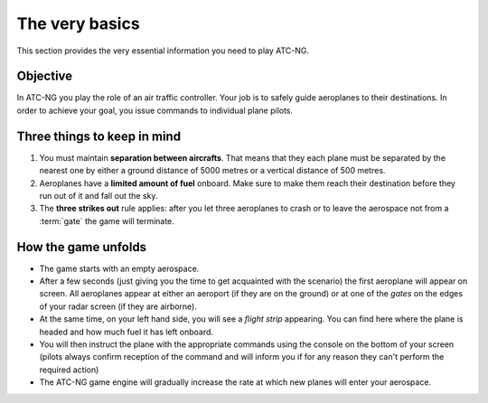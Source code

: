 The very basics
===============

This section provides the very essential information you need to play ATC-NG.

.. index:: Game objective

Objective
---------
In ATC-NG you play the role of an air traffic controller. Your job is to safely
guide aeroplanes to their destinations. In order to achieve your goal, you issue
commands to individual plane pilots.

Three things to keep in mind
----------------------------
#. You must maintain **separation between aircrafts**. That means that they each
   plane must be separated by the nearest one by either a ground distance of
   5000 metres or a vertical distance of 500 metres.
#. Aeroplanes have a **limited amount of fuel** onboard. Make sure to
   make them reach their destination before they run out of it and fall out the
   sky.
#. The **three strikes out** rule applies: after you let three aeroplanes to
   crash or to leave the aerospace not from a :term:`gate` the game will
   terminate.

.. index:: Gameplay

How the game unfolds
--------------------
* The game starts with an empty aerospace.
* After a few seconds (just giving you the time to get acquainted with the
  scenario) the first aeroplane will appear on screen. All aeroplanes appear at
  either an aeroport (if they are on the ground) or at one of the *gates* on the
  edges of your radar screen (if they are airborne).
* At the same time, on your left hand side, you will see a *flight strip*
  appearing. You can find here where the plane is headed and how much fuel it
  has left onboard.
* You will then instruct the plane with the appropriate commands using the
  console on the bottom of your screen (pilots always confirm reception of the
  command and will inform you if for any reason they can't perform the required
  action)
* The ATC-NG game engine will gradually increase the rate at which new planes
  will enter your aerospace.
